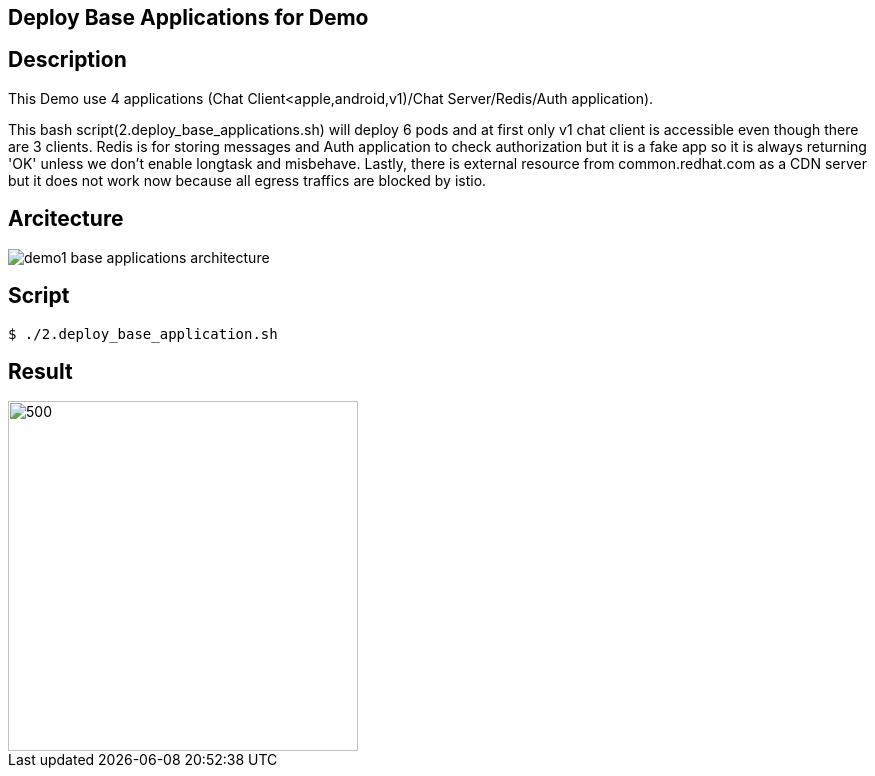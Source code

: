 Deploy Base Applications for Demo
---------------------------------

## Description ##

This Demo use 4 applications (Chat Client<apple,android,v1)/Chat Server/Redis/Auth application).

This bash script(2.deploy_base_applications.sh) will deploy 6 pods and at first only v1 chat client is accessible even though there are 3 clients. 
Redis is for storing messages and Auth application to check authorization but it is a fake app so it is always returning 'OK' unless we don't enable longtask and misbehave. 
Lastly, there is external resource from common.redhat.com as a CDN server but it does not work now because all egress traffics are blocked by istio.

## Arcitecture ##

image:./images/demo1_base_applications_architecture.png[]


## Script ##

```
$ ./2.deploy_base_application.sh
``` 

## Result ##

image::./images/demo1_deploy_base_applications.png[500,350]
